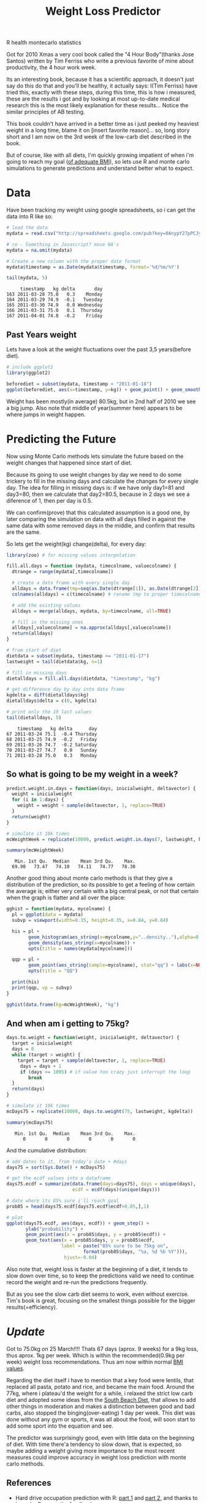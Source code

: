 #+TITLE: Weight Loss Predictor
#+HTML: <category> R health montecarlo statistics </category>

Got for 2010 Xmas a very cool book called the "4 Hour Body"(thanks Jose Santos) written by Tim Ferriss who write a previous favorite of mine about productivity, the 4 hour work week.

Its an interesting book, because it has a scientific approach, it doesn't just say do this do that and you'll be healthy, it actually says: I(Tim Ferriss) have tried this, exactly with these steps, during this time, this is how i measured, these are the results i got and by looking at most up-to-date medical research this is the most likely explanation for these results... Notice the similar principles of AB testing.

This book couldn't have arrived in a better time as i just peeked my heaviest weight in a  long time, blame it on [insert favorite reason]... so, long story short and I am now on the 3rd week of the low-carb diet described in the book. 

But of course, like with all diets, I'm quickly growing impatient of when i'm going to reach my goal ([[http://www.wolframalpha.com/input/?i=body+mass+index&a=*C.body+mass+index-_*Formula.dflt-&a=*FS-_**BodyMassIndex.BMI-.*BodyMassIndex.H-.*BodyMassIndex.W--&f3=75+kg&x=11&y=4&f=BodyMassIndex.W_75+kg&f4=176+cm&f=BodyMassIndex.H_176+cm&a=*FVarOpt.1-_**-.***BodyMassIndex.S---.*--][of adequate BMI]]), so lets use R and monte carlo simulations to generate predictions and understand better what to expect.

* Data

Have been tracking my weight using google spreadsheets, so i can get the data into R like so:

#+begin_src R :session R :results output :exports both
# load the data
mydata = read.csv("http://spreadsheets.google.com/pub?key=0AnypY27pPCJydEwzYWxYWG1CcEpPLVQySTRrWml4OEE&hl=en_GB&single=true&gid=3&output=csv", header = TRUE, na.strings = "#VALUE!") 

# re - Something in Javascript? move NA's
mydata = na.omit(mydata)

# Create a new column with the proper date format
mydata$timestamp = as.Date(mydata$timestamp, format='%d/%m/%Y')

tail(mydata, 5)
#+end_src

#+results:
:      timestamp   kg delta       day
: 163 2011-03-28 75.0   0.3    Monday
: 164 2011-03-29 74.9  -0.1   Tuesday
: 165 2011-03-30 74.9   0.0 Wednesday
: 166 2011-03-31 75.0   0.1  Thursday
: 167 2011-04-01 74.8  -0.2    Friday

** Past Years weight

Lets have a look at the weight fluctuations over the past 3,5 years(before diet).

#+begin_src R :session R :results graphics :file /my/al3xandr3.github.com/img/w-loss-normal.png
# include ggplot2
library(ggplot2)

beforediet = subset(mydata, timestamp < "2011-01-18")
ggplot(beforediet, aes(x=timestamp, y=kg)) + geom_point() + geom_smooth() 
#+end_src

#+results:
[[file:/my/al3xandr3.github.com/img/w-loss-normal.png]]

[[http://al3xandr3.github.com/img/w-loss-normal.png]]

Weight has been mostly(in average) 80.5kg, but in 2nd half of 2010 we see a big jump.
Also note that middle of year(summer here) appears to be where jumps in weight happen.

* Predicting the Future

Now using Monte Carlo methods lets simulate the future based on the weight changes that happened since start of diet.

Because its going to use weight changes by day we need to do some trickery to fill in the missing days and calculate the changes for every single day. 
The idea for filling in missing days is: if we have only day1=81 and day3=80, then we calculate that day2=80.5, because in 2 days we see a diference of 1, then per day is 0.5. 

We can confirm(prove) that this calculated assumption is a good one, by later comparing the simulation on data with all days filled in against the same data with some removed days in the middle, and confirm that results are the same.
 
So lets get the weight(kg) change(delta), for every day:

#+begin_src R :session R :results output :exports both
library(zoo) # for missing values interpolation

fill.all.days = function (mydata, timecolname, valuecolname) {
  dtrange = range(mydata[,timecolname])

  # create a data frame with every single day
  alldays = data.frame(tmp=seq(as.Date(dtrange[1]), as.Date(dtrange[2]), "days"))
  colnames(alldays) = c(timecolname) # rename tmp to proper timecolname

  # add the existing values
  alldays = merge(alldays, mydata, by=timecolname, all=TRUE)

  # fill in the missing ones
  alldays[,valuecolname] = na.approx(alldays[,valuecolname])
  return(alldays)
}

# from start of diet
dietdata = subset(mydata, timestamp >= "2011-01-17")
lastweight = tail(dietdata$kg, n=1)

# fill in missing days
dietalldays = fill.all.days(dietdata, "timestamp", "kg")

# get difference day by day into data frame
kgdelta = diff(dietalldays$kg)
dietalldays$delta = c(0, kgdelta)

# print only the 10 last values
tail(dietalldays, 5)
#+end_src

#+results:
:     timestamp   kg delta      day
: 67 2011-03-24 75.1  -0.4 Thursday
: 68 2011-03-25 74.9  -0.2   Friday
: 69 2011-03-26 74.7  -0.2 Saturday
: 70 2011-03-27 74.7   0.0   Sunday
: 71 2011-03-28 75.0   0.3   Monday

** So what is going to be my weight in a week?

#+begin_src R :session R :results output :exports both
predict.weight.in.days = function(days, inicialweight, deltavector) {
  weight = inicialweight
  for (i in 1:days) {
    weight = weight + sample(deltavector, 1, replace=TRUE)
  }
  return(weight)
}

# simulate it 10k times
mcWeightWeek = replicate(10000, predict.weight.in.days(7, lastweight, kgdelta))

summary(mcWeightWeek)
#+end_src

#+results:
:    Min. 1st Qu.  Median    Mean 3rd Qu.    Max. 
:   69.90   73.47   74.10   74.11   74.77   78.30

Another good thing about monte carlo methods is that they give a distribution of the prediction, so its possible to get a feeling of how certain the average is; either very certain with a big central peak, or not that certain when the graph is flatter and all over the place:

#+begin_src R :session R :results graphics :file /my/al3xandr3.github.com/img/w-loss-week.png
gghist = function(mydata, mycolname) {
  pl = ggplot(data = mydata)
  subvp = viewport(width=0.35, height=0.35, x=0.84, y=0.84)

  his = pl + 
        geom_histogram(aes_string(x=mycolname,y="..density.."),alpha=0.2) + 
        geom_density(aes_string(x=mycolname)) + 
        opts(title = names(mydata[mycolname]))

  qqp = pl + 
        geom_point(aes_string(sample=mycolname), stat="qq") + labs(x=NULL, y=NULL) + 
        opts(title = "QQ")

  print(his)
  print(qqp, vp = subvp)
}

gghist(data.frame(kg=mcWeightWeek), "kg")
#+end_src

#+results:
[[file:/my/al3xandr3.github.com/img/w-loss-week.png]]

[[http://al3xandr3.github.com/img/w-loss-week.png]]

** And when am i getting to 75kg?

#+begin_src R :session R :results output :exports both
days.to.weight = function(weight, inicialweight, deltavector) {
  target = inicialweight
  days = 0
  while (target > weight) {
    target = target + sample(deltavector, 1, replace=TRUE)
     days = days + 1
     if (days >= 1095) # if value too crazy just interrupt the loop
        break
  }
  return(days)
}

# simulate it 10k times
mcDays75 = replicate(10000, days.to.weight(75, lastweight, kgdelta))

summary(mcDays75)
#+end_src

#+results:
:    Min. 1st Qu.  Median    Mean 3rd Qu.    Max. 
:       0       0       0       0       0       0

And the cumulative distribution:

#+begin_src R :session R :results graphics :file /my/al3xandr3.github.com/img/w-loss-75.png
# add dates to it, from today's date + #days
days75 = sort(Sys.Date() + mcDays75)

# get the ecdf values into a dataframe
days75.ecdf = summarize(data.frame(days=days75), days = unique(days), 
                        ecdf = ecdf(days)(unique(days)))

# date where its 85% sure i'll reach goal
prob85 = head(days75.ecdf[days75.ecdf$ecdf>0.85,],1)

# plot
ggplot(days75.ecdf, aes(days, ecdf)) + geom_step() +
       ylab("probability") + 
       geom_point(aes(x = prob85$days, y = prob85$ecdf)) +
       geom_text(aes(x = prob85$days, y = prob85$ecdf, 
                    label = paste("85% sure to be 75kg on",
                            format(prob85$days, "%a, %d %b %Y"))), 
                     hjust=-0.04)
#+end_src

#+results:
[[file:/my/al3xandr3.github.com/img/w-loss-75.png]]

[[http://al3xandr3.github.com/img/w-loss-75.png]]

Also note that, weight loss is faster at the beginning of a diet, it tends to slow down over time, so to keep the predictions valid we need to continue record the weight and re-run the predictions frequently.

But as you see the slow carb diet seems to work, even without exercise. Tim's book is great, focusing on the smallest things possible for the bigger results(=efficiency).


* /Update/

Got to 75.0kg on 25 March!!!! Thats 67 days (aprox. 9 weeks) for a 9kg loss, thus aprox. 1kg per week. Which is within the recommended(0.9kg per week) weight loss recommendations. Thus am now within normal [[http://www.wolframalpha.com/input/?i=bmi+75kg+1.76m][BMI values]].

Regarding the diet itself i have to mention that a key food were lentils, that replaced all pasta, potato and rice, and became the main food. Around the 77kg, where i plateau'd the weight for a while, i relaxed the strict low carb diet and adopted some ideas from the [[http://www.southbeachdiet.com/sbd/publicsite/index.aspx][South Beach Diet]], that allows to add other things in moderation and makes a distinction between good and bad carbs, also stopped the binging(over-eating) 1 day per week.
This diet was done without any gym or sports, it was all about the food, will soon start to add some sport into the equation and see.

The predictor was surprisingly good, even with little data on the beginning of diet. With time there'a tendency to slow down, that is expected, so maybe adding a weight giving more importance to the most recent measures could improve accuracy in weight loss prediction with monte carlo methods.

** References

- Hard drive occupation prediction with R: [[http://lpenz.github.com/articles/df0pred-1/index.html][part 1]] and [[http://lpenz.github.com/articles/df0pred-2/index.html][part 2]], and thanks to Leandro Penz on the feedback.
- Big thanks for Tim's book and Ze's gift, on jumpstarting this experiment!

